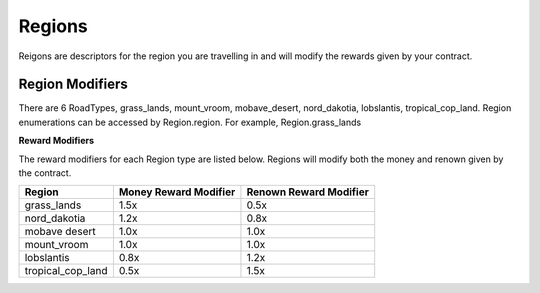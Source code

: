 ================
Regions
================

Reigons are descriptors for the region you are travelling in and will modify the rewards given by your contract.

Region Modifiers
##################

There are 6 RoadTypes, grass_lands, mount_vroom, mobave_desert, nord_dakotia, lobslantis, tropical_cop_land. Region enumerations can be accessed by Region.region. For example, Region.grass_lands
 

**Reward Modifiers**

The reward modifiers for each Region type are listed below. Regions will modify both the money and renown given by the contract.

================= ===================== ======================
Region            Money Reward Modifier Renown Reward Modifier
================= ===================== ======================
grass_lands       1.5x                  0.5x
nord_dakotia      1.2x                  0.8x
mobave desert     1.0x                  1.0x
mount_vroom       1.0x                  1.0x
lobslantis        0.8x                  1.2x
tropical_cop_land 0.5x                  1.5x
================= ===================== ======================